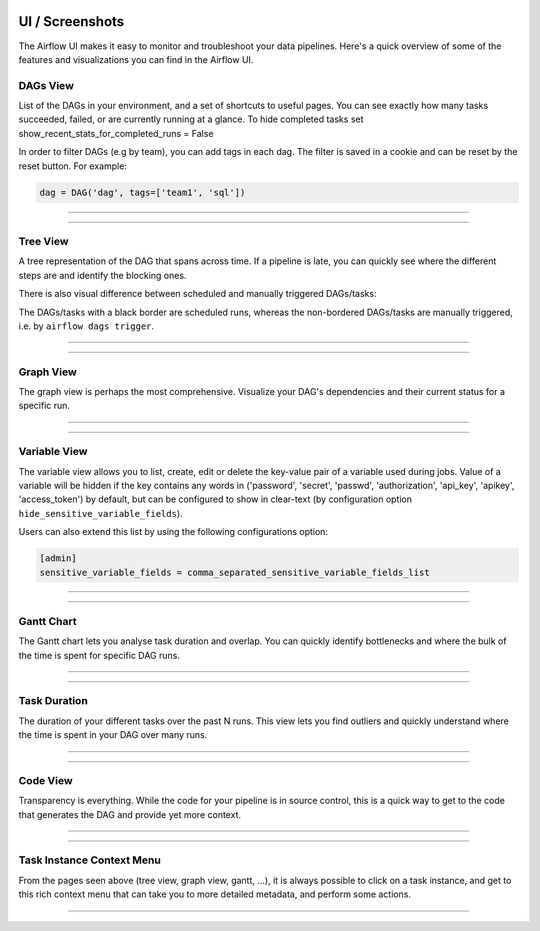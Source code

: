  .. Licensed to the Apache Software Foundation (ASF) under one
    or more contributor license agreements.  See the NOTICE file
    distributed with this work for additional information
    regarding copyright ownership.  The ASF licenses this file
    to you under the Apache License, Version 2.0 (the
    "License"); you may not use this file except in compliance
    with the License.  You may obtain a copy of the License at

 ..   http://www.apache.org/licenses/LICENSE-2.0

 .. Unless required by applicable law or agreed to in writing,
    software distributed under the License is distributed on an
    "AS IS" BASIS, WITHOUT WARRANTIES OR CONDITIONS OF ANY
    KIND, either express or implied.  See the License for the
    specific language governing permissions and limitations
    under the License.



UI / Screenshots
=================
The Airflow UI makes it easy to monitor and troubleshoot your data pipelines.
Here's a quick overview of some of the features and visualizations you
can find in the Airflow UI.


DAGs View
.........
List of the DAGs in your environment, and a set of shortcuts to useful pages.
You can see exactly how many tasks succeeded, failed, or are currently
running at a glance. To hide completed tasks set show_recent_stats_for_completed_runs = False

In order to filter DAGs (e.g by team), you can add tags in each dag.
The filter is saved in a cookie and can be reset by the reset button.
For example:

.. code-block:: python

   dag = DAG('dag', tags=['team1', 'sql'])


------------

.. image:: img/dags.png

------------


Tree View
.........
A tree representation of the DAG that spans across time. If a pipeline is
late, you can quickly see where the different steps are and identify
the blocking ones.

There is also visual difference between scheduled and manually triggered
DAGs/tasks:

.. image:: img/task_manual_vs_scheduled.png

The DAGs/tasks with a black border are scheduled runs, whereas the non-bordered
DAGs/tasks are manually triggered, i.e. by ``airflow dags trigger``.


------------

.. image:: img/tree.png

------------


.. _ui:graph-view:

Graph View
..........
The graph view is perhaps the most comprehensive. Visualize your DAG's
dependencies and their current status for a specific run.

------------

.. image:: img/graph.png

------------

Variable View
.............
The variable view allows you to list, create, edit or delete the key-value pair
of a variable used during jobs. Value of a variable will be hidden if the key contains
any words in ('password', 'secret', 'passwd', 'authorization', 'api_key', 'apikey', 'access_token')
by default, but can be configured to show in clear-text (by configuration option
``hide_sensitive_variable_fields``).

Users can also extend this list by using the following configurations option:

.. code-block:: ini

    [admin]
    sensitive_variable_fields = comma_separated_sensitive_variable_fields_list

------------

.. image:: img/variable_hidden.png

------------

Gantt Chart
...........
The Gantt chart lets you analyse task duration and overlap. You can quickly
identify bottlenecks and where the bulk of the time is spent for specific
DAG runs.

------------

.. image:: img/gantt.png

------------

Task Duration
.............
The duration of your different tasks over the past N runs. This view lets
you find outliers and quickly understand where the time is spent in your
DAG over many runs.


------------

.. image:: img/duration.png

------------

Code View
.........
Transparency is everything. While the code for your pipeline is in source
control, this is a quick way to get to the code that generates the DAG and
provide yet more context.

------------

.. image:: img/code.png

------------

Task Instance Context Menu
..........................
From the pages seen above (tree view, graph view, gantt, ...), it is always
possible to click on a task instance, and get to this rich context menu
that can take you to more detailed metadata, and perform some actions.

------------

.. image:: img/context.png
